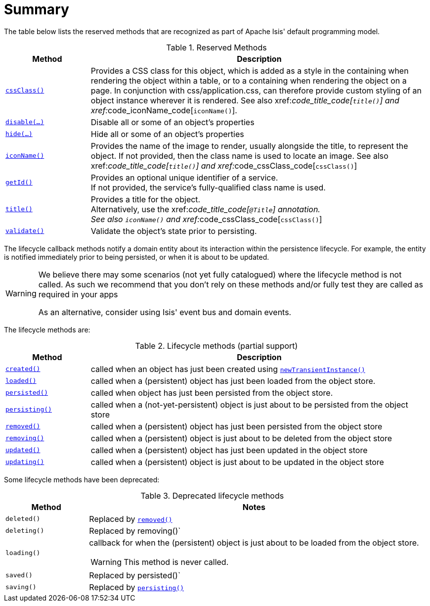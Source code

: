 = Summary
:Notice: Licensed to the Apache Software Foundation (ASF) under one or more contributor license agreements. See the NOTICE file distributed with this work for additional information regarding copyright ownership. The ASF licenses this file to you under the Apache License, Version 2.0 (the "License"); you may not use this file except in compliance with the License. You may obtain a copy of the License at. http://www.apache.org/licenses/LICENSE-2.0 . Unless required by applicable law or agreed to in writing, software distributed under the License is distributed on an "AS IS" BASIS, WITHOUT WARRANTIES OR  CONDITIONS OF ANY KIND, either express or implied. See the License for the specific language governing permissions and limitations under the License.
:_basedir: ../
:_imagesdir: images/




The table below lists the reserved methods that are recognized as part of Apache Isis' default programming model.

.Reserved Methods
[cols="1,4a", options="header"]
|===

|Method
|Description

|xref:__code_cssclass_code[`cssClass()`]
|Provides a CSS class for this object, which is added as a style in the containing when rendering the object within a table, or to a containing when rendering the object on a page. In conjunction with css/application.css, can therefore provide custom styling of an object instance wherever it is rendered.
See also xref:__code_title_code[`title()`] and xref:__code_iconName_code[`iconName()`].

|xref:__code_disable_code[`disable(...)`]
|Disable all or some of an object's properties

|xref:__code_hide_code[`hide(...)`]
|Hide all or some of an object's properties

|xref:__code_iconname_code[`iconName()`]
|Provides the name of the image to render, usually alongside the title, to represent the object. If not provided, then the class name is used to locate an image.
See also xref:__code_title_code[`title()`] and xref:__code_cssClass_code[`cssClass()`]

|xref:__code_getid_code[`getId()`]
|Provides an optional unique identifier of a service. +
If not provided, the service's fully-qualified class name is used.

|xref:__code_title_code[`title()`]
|Provides a title for the object. +
Alternatively, use the xref:__code_title_code[`@Title`] annotation. +
See also `iconName()` and xref:__code_cssClass_code[`cssClass()`]

|xref:__code_validate_code[`validate()`]
|Validate the object's state prior to persisting.

|===





The lifecycle callback methods notify a domain entity about its interaction within the persistence lifecycle.  For example, the entity is notified immediately prior to being persisted, or when it is about to be updated.

[WARNING]
====
We believe there may some scenarios (not yet fully catalogued) where the lifecycle method is not called.  As such we recommend that you don't rely on these methods and/or fully test they are called as required in your apps

As an alternative, consider using Isis' event bus and domain events.
====

The lifecycle methods are:

.Lifecycle methods (partial support)
[cols="1,4a", options="header"]
|===

|Method
|Description

|xref:__code_created_code[`created()`]
|called when an object has just been created using xref:__code_newTransientInstance_code[`newTransientInstance()`]

|xref:__code_loaded_code[`loaded()`]
|called when a (persistent) object has just been loaded from the object store.

|xref:__code_persisted_code[`persisted()`]
|called when object has just been persisted from the object store.

|xref:__code_persisting_code[`persisting()`]
|called when a (not-yet-persistent) object is just about to be persisted from the object store

|xref:__code_removed_code[`removed()`]
|called when a (persistent) object has just been persisted from the object store

|xref:__code_removing_code[`removing()`]
|called when a (persistent) object is just about to be deleted from the object store

|xref:__code_updated_code[`updated()`]
|called when a (persistent) object has just been updated in the object store

|xref:__code_updating_code[`updating()`]
|called when a (persistent) object is just about to be updated in the object store

|===



Some lifecycle methods have been deprecated:

.Deprecated lifecycle methods
[cols="1,4a", options="header"]
|===

|Method
|Notes

|`deleted()`
|Replaced by xref:__code_removed_code[`removed()`]

|`deleting()`
|Replaced by removing()`

|`loading()`
|callback for when the (persistent) object is just about to be loaded from the object store. +
[WARNING]
====
This method is never called.
====

|`saved()`
|Replaced by persisted()`

|`saving()`
|Replaced by xref:__code_persisting_code[`persisting()`]

|===


